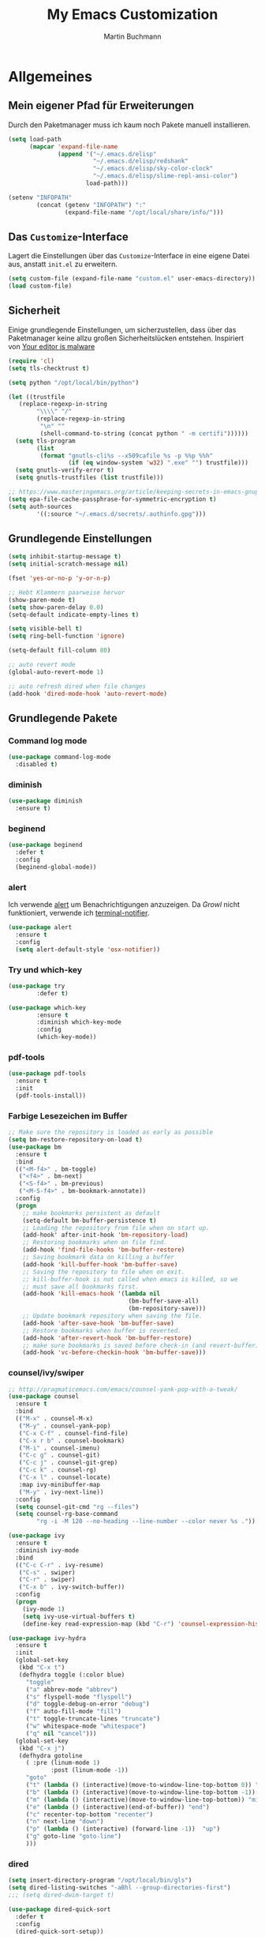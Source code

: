 #+STARTUP: content
#+TITLE: My Emacs Customization
#+AUTHOR: Martin Buchmann
# Time-stamp: <2018-05-01 20:30:38 Martin>

* Allgemeines
** Mein eigener Pfad für Erweiterungen
Durch den Paketmanager muss ich kaum noch Pakete manuell installieren.
#+BEGIN_SRC emacs-lisp
      (setq load-path
            (mapcar 'expand-file-name
                    (append '("~/.emacs.d/elisp"
                              "~/.emacs.d/elisp/redshank"
                              "~/.emacs.d/elisp/sky-color-clock"
                              "~/.emacs.d/elisp/slime-repl-ansi-color")
                            load-path)))

      (setenv "INFOPATH"
              (concat (getenv "INFOPATH") ":"
                      (expand-file-name "/opt/local/share/info/")))
#+END_SRC
** Das =Customize=-Interface
Lagert die Einstellungen über das =Customize=-Interface in eine eigene Datei
aus, anstatt =init.el= zu erweitern.
#+BEGIN_SRC emacs-lisp
  (setq custom-file (expand-file-name "custom.el" user-emacs-directory))
  (load custom-file)
#+END_SRC
** Sicherheit
   Einige grundlegende Einstellungen, um sicherzustellen, dass über das
   Paketmanager keine allzu großen Sicherheitslücken entstehen. Inspiriert von
   [[https://glyph.twistedmatrix.com/2015/11/editor-malware.html][Your editor is malware]]
#+BEGIN_SRC emacs-lisp
  (require 'cl)
  (setq tls-checktrust t)

  (setq python "/opt/local/bin/python")

  (let ((trustfile
	 (replace-regexp-in-string
          "\\\\" "/"
          (replace-regexp-in-string
           "\n" ""
           (shell-command-to-string (concat python " -m certifi"))))))
    (setq tls-program
          (list
           (format "gnutls-cli%s --x509cafile %s -p %%p %%h"
                   (if (eq window-system 'w32) ".exe" "") trustfile)))
    (setq gnutls-verify-error t)
    (setq gnutls-trustfiles (list trustfile)))

  ;; https://www.masteringemacs.org/article/keeping-secrets-in-emacs-gnupg-auth-sources
  (setq epa-file-cache-passphrase-for-symmetric-encryption t)
  (setq auth-sources
	      '((:source "~/.emacs.d/secrets/.authinfo.gpg")))
#+END_SRC

** Grundlegende Einstellungen
#+BEGIN_SRC emacs-lisp
  (setq inhibit-startup-message t)
  (setq initial-scratch-message nil)

  (fset 'yes-or-no-p 'y-or-n-p)

  ;; Hebt Klammern paarweise hervor
  (show-paren-mode t)
  (setq show-paren-delay 0.0)
  (setq-default indicate-empty-lines t)

  (setq visible-bell t)
  (setq ring-bell-function 'ignore)

  (setq-default fill-column 80)

  ;; auto revert mode
  (global-auto-revert-mode 1)

  ;; auto refresh dired when file changes
  (add-hook 'dired-mode-hook 'auto-revert-mode)
#+END_SRC
** Grundlegende Pakete
*** Command log mode

#+BEGIN_SRC emacs-lisp
  (use-package command-log-mode
    :disabled t)
#+END_SRC
*** diminish
#+BEGIN_SRC emacs-lisp
  (use-package diminish
    :ensure t)
#+END_SRC
*** beginend

#+BEGIN_SRC emacs-lisp
  (use-package beginend
    :defer t
    :config
    (beginend-global-mode))
#+END_SRC
*** alert
Ich verwende [[https://github.com/jwiegley/alert][alert]] um Benachrichtigungen anzuzeigen.  Da [[growl.info][Growl]] nicht
funktioniert, verwende ich [[https://github.com/julienXX/terminal-notifier][terminal-notifier]].

#+BEGIN_SRC emacs-lisp
  (use-package alert
    :ensure t
    :config
    (setq alert-default-style 'osx-notifier))
#+END_SRC
*** Try und which-key
#+BEGIN_SRC emacs-lisp
  (use-package try
          :defer t)

  (use-package which-key
          :ensure t
          :diminish which-key-mode
          :config
          (which-key-mode))
#+END_SRC
*** pdf-tools
#+BEGIN_SRC emacs-lisp
  (use-package pdf-tools
    :ensure t
    :init
    (pdf-tools-install))
#+END_SRC
*** Farbige Lesezeichen im Buffer
#+BEGIN_SRC emacs-lisp
  ;; Make sure the repository is loaded as early as possible
  (setq bm-restore-repository-on-load t)
  (use-package bm
    :ensure t
    :bind
    (("<M-f4>" . bm-toggle)
     ("<f4>" . bm-next)
     ("<S-f4>" . bm-previous)
     ("<M-S-f4>" . bm-bookmark-annotate))
    :config
    (progn
      ;; make bookmarks persistent as default
      (setq-default bm-buffer-persistence t)
      ;; Loading the repository from file when on start up.
      (add-hook' after-init-hook 'bm-repository-load)
      ;; Restoring bookmarks when on file find.
      (add-hook 'find-file-hooks 'bm-buffer-restore)
      ;; Saving bookmark data on killing a buffer
      (add-hook 'kill-buffer-hook 'bm-buffer-save)
      ;; Saving the repository to file when on exit.
      ;; kill-buffer-hook is not called when emacs is killed, so we
      ;; must save all bookmarks first.
      (add-hook 'kill-emacs-hook '(lambda nil
                                    (bm-buffer-save-all)
                                    (bm-repository-save)))
      ;; Update bookmark repository when saving the file.
      (add-hook 'after-save-hook 'bm-buffer-save)
      ;; Restore bookmarks when buffer is reverted.
      (add-hook 'after-revert-hook 'bm-buffer-restore)
      ;; make sure bookmarks is saved before check-in (and revert-buffer)
      (add-hook 'vc-before-checkin-hook 'bm-buffer-save)))
#+END_SRC

*** counsel/ivy/swiper
#+BEGIN_SRC emacs-lisp
  ;; http://pragmaticemacs.com/emacs/counsel-yank-pop-with-a-tweak/
  (use-package counsel
    :ensure t
    :bind
    (("M-x" . counsel-M-x)
     ("M-y" . counsel-yank-pop)
     ("C-x C-f" . counsel-find-file)
     ("C-x r b" . counsel-bookmark)
     ("M-i" . counsel-imenu)
     ("C-c g" . counsel-git)
     ("C-c j" . counsel-git-grep)
     ("C-c k" . counsel-rg)
     ("C-x l" . counsel-locate)
     :map ivy-minibuffer-map
     ("M-y" . ivy-next-line))
    :config
    (setq counsel-git-cmd "rg --files")
    (setq counsel-rg-base-command
          "rg -i -M 120 --no-heading --line-number --color never %s ."))

  (use-package ivy
    :ensure t
    :diminish ivy-mode
    :bind
    (("C-c C-r" . ivy-resume)
     ("C-s" . swiper)
     ("C-r" . swiper)
     ("C-x b" . ivy-switch-buffer))
    :config
    (progn
      (ivy-mode 1)
      (setq ivy-use-virtual-buffers t)
      (define-key read-expression-map (kbd "C-r") 'counsel-expression-history)))

  (use-package ivy-hydra
    :ensure t
    :init 
    (global-set-key
     (kbd "C-x t")
     (defhydra toggle (:color blue)
       "toggle"
       ("a" abbrev-mode "abbrev")
       ("s" flyspell-mode "flyspell")
       ("d" toggle-debug-on-error "debug")
       ("f" auto-fill-mode "fill")
       ("t" toggle-truncate-lines "truncate")
       ("w" whitespace-mode "whitespace")
       ("q" nil "cancel")))
    (global-set-key
     (kbd "C-x j")
     (defhydra gotoline 
       ( :pre (linum-mode 1)
              :post (linum-mode -1))
       "goto"
       ("t" (lambda () (interactive)(move-to-window-line-top-bottom 0)) "top")
       ("b" (lambda () (interactive)(move-to-window-line-top-bottom -1)) "bottom")
       ("m" (lambda () (interactive)(move-to-window-line-top-bottom)) "middle")
       ("e" (lambda () (interactive)(end-of-buffer)) "end")
       ("c" recenter-top-bottom "recenter")
       ("n" next-line "down")
       ("p" (lambda () (interactive) (forward-line -1))  "up")
       ("g" goto-line "goto-line")
       )))
#+END_SRC
*** dired
#+BEGIN_SRC emacs-lisp
  (setq insert-directory-program "/opt/local/bin/gls")
  (setq dired-listing-switches "-aBhl --group-directories-first")
  ;;; (setq dired-dwim-target t)

  (use-package dired-quick-sort
    :defer t
    :config
    (dired-quick-sort-setup))

  (use-package dired-details
    :disabled t
    :config
    (dired-details-install))

  ;;; https://fuco1.github.io/2017-05-01-Support-for-imenu-in-dired.html
  (use-package f
    :defer t)

  (use-package dash
    :defer t)

  ;; (defun my-dired-imenu-prev-index-position (&optional arg)
  ;;   "Go to the header line of previous directory."
  ;;   (interactive "p")
  ;;   (unless (= (line-number-at-pos) 1)
  ;;     (call-interactively 'dired-prev-subdir)
  ;;     t))

  ;; (defun my-dired-extract-index-name ()
  ;;   "Extract name of the current item for imenu."
  ;;   (save-excursion
  ;;     (back-to-indentation)
  ;;     (buffer-substring-no-properties
  ;;      (point)
  ;;      (1- (re-search-forward ":$")))))

  ;; (defun my-dired-imenu-create-index ()
  ;;   "Create `imenu' index for dired."
  ;;   (let* ((alist (imenu-default-create-index-function))
  ;;          (uniquified (f-uniquify-alist (-map 'car alist))))
  ;;     (--remove
  ;;      (= 0 (length (car it)))
  ;;      (--map (cons (cdr (assoc (car it) uniquified)) (cdr it))
  ;;             alist))))

  ;; (defun my-dired-imenu-init ()
  ;;   "Initialize `imenu' variables in current buffer."
  ;;   (setq-local imenu-prev-index-position-function
  ;;               'my-dired-imenu-prev-index-position)
  ;;   (setq-local imenu-extract-index-name-function
  ;;               'my-dired-extract-index-name)
  ;;   (setq-local imenu-create-index-function
  ;;               'my-dired-imenu-create-index))

  ;; (add-hook 'dired-mode-hook 'my-dired-imenu-init)
#+END_SRC

*** ace-jump-mode
#+BEGIN_SRC emacs-lisp
  (use-package ace-jump-mode
    :ensure t
    :bind
    (("C-0" . ace-jump-mode)))

  (use-package ace-mc
    :ensure t
    :bind
    (("C-ß" . ace-mc-add-multiple-cursors)
     ("C-M-ß" . ace-mc-add-single-cursor)))
#+END_SRC
*** multiple cursors
#+BEGIN_SRC emacs-lisp
  (use-package multiple-cursors
    :ensure t
    :bind
    ("C->" . mc/mark-next-like-this)
    ("C-<" . mc/mark-previous-like-this)
    ("C-c C-<" . mc/mark-all-like-this)
    :init
    (defhydra multiple-cursors-hydra (:hint nil)
    "
       ^Up^            ^Down^        ^Other^
  ----------------------------------------------
  [_p_]   Previous    [_n_]   Next    [_l_] Edit lines
  [_P_]   Skip        [_N_]   Skip    [_a_] Mark all
  [_M-p_] Unmark      [_M-n_] Unmark  [_r_] Mark by regexp
  ^ ^                 ^ ^             [_q_] Quit
  "
    ("l" mc/edit-lines :exit t)
    ("a" mc/mark-all-like-this :exit t)
    ("n" mc/mark-next-like-this)
    ("N" mc/skip-to-next-like-this)
    ("M-n" mc/unmark-next-like-this)
    ("p" mc/mark-previous-like-this)
    ("P" mc/skip-to-previous-like-this)
    ("M-p" mc/unmark-previous-like-this)
    ("r" mc/mark-all-in-region-regexp :exit t)
    ("q" nil)

    ("<mouse-1>" mc/add-cursor-on-click)
    ("<down-mouse-1>" ignore)
    ("<drag-mouse-1>" ignore)))
#+END_SRC
*** Auto-complete mode
#+BEGIN_SRC emacs-lisp
  (use-package auto-complete
    :ensure t
    :diminish ac-mode
    :config
    (global-auto-complete-mode t)
    (setq ac-auto-start 4)
    (setq ac-auto-show-menu 0.8)
    (setq ac-use-menu-map t))

#+END_SRC
*** readline-completion
#+BEGIN_SRC emacs-lisp
  (use-package readline-complete
    :ensure t
    :config
    (progn
     (setq explicit-shell-file-name "bash")
     (setq explicit-bash-args '("-c" "export EMACS=; stty echo; bash"))
     (setq comint-process-echoes t)
     (add-to-list 'ac-modes 'shell-mode)
     (add-hook 'shell-mode-hook 'ac-rlc-setup-sources)))
#+END_SRC
*** el-doc und smart-comment
#+BEGIN_SRC emacs-lisp
  (use-package smart-comment
    :bind ("M-;" . smart-comment))
 
  (use-package eldoc
    :diminish eldoc-mode
    :init  (setq eldoc-idle-delay 0.1))
#+END_SRC
*** macrostep
#+BEGIN_SRC emacs-lisp
  (use-package macrostep
    :config
    (define-key emacs-lisp-mode-map (kbd "C-c M-e") 'macrostep-expand))
#+END_SRC
*** Recent files
#+BEGIN_SRC emacs-lisp
  (use-package recentf
    :init
    (setq recentf-max-menu-items 25
          recentf-auto-cleanup 'never
          recentf-keep '(file-remote-p file-readable-p))
    (recentf-mode 1)
    :bind ("C-c f f" . recentf-open-files))
#+END_SRC
*** Hide/Show
#+BEGIN_SRC emacs-lisp
  (defun ha/hs-show-all ()
    (interactive)
    (hs-minor-mode 1)
    (hs-show-all))
 
  (defun ha/hs-hide-all ()
    (interactive)
    (hs-minor-mode 1)
    (hs-hide-all))
 
  (defun ha/hs-toggle-hiding ()
    (interactive)
    (hs-minor-mode 1)
    (hs-toggle-hiding))

  (use-package hs-minor-mode
    :bind
    ("C-c T h" . hs-minor-mode)
    ("C-c h a" . ha/hs-hide-all)
    ("C-c h s" . ha/hs-show-all)
    ("C-c h h" . ha/hs-toggle-hiding))
#+END_SRC

*** mu4e
Ich wusste, daß es irgendwann passieren wird...

[[http://cachestocaches.com/2017/3/complete-guide-email-emacs-using-mu-and-/#getting-set-up-with-mu-and-offlineimap][Diese]] Anleitung hat es mir sehr einfach gemacht. Ich habe alle nötigen Programme
mittels macports installieren können (mu +emacs!).  Um mein Passwort nicht im
Klartext speichern zu müssen, habe ich diesen [[http://quotenil.com/OfflineIMAP-with-Encrypted-Authinfo.html][Trick]] angewandt. 
#+BEGIN_SRC emacs-lisp
  (add-to-list 'load-path "/opt/local/share/emacs/site-lisp/mu4e/")

  (require 'mu4e)
  ;; (setq send-mail-function 'smtpmail-send-it)
  (setq mail-user-agent 'mu4e-user-agent)

  (require 'mu4e-maildirs-extension)
  (mu4e-maildirs-extension)

  (setq mu4e-contexts
        `( ,(make-mu4e-context
	     :name "Gmail"
	     :match-func (lambda (msg) (when msg
				         (string-prefix-p
					  "/Gmail" (mu4e-message-field msg :maildir))))
	     :vars '(
		     (mu4e-trash-folder . "/Gmail/[Google Mail].Papierkorb")
		     (mu4e-refile-folder . "/Gmail/[Google Mail].Alle Nachrichten")))))

  (use-package mu4e-alert
    :ensure t
    :after mu4e
    :init
    (setq mu4e-alert-interesting-mail-query
      (concat
       "flag:unread maildir:/Gmail/INBOX"
       ))
    (mu4e-alert-enable-mode-line-display)
    (defun gjstein-refresh-mu4e-alert-mode-line ()
      (interactive)
      (mu4e~proc-kill)
      (mu4e-alert-enable-mode-line-display)
      )
    (run-with-timer 0 60 'gjstein-refresh-mu4e-alert-mode-line))

  ;; I have my "default" parameters from Gmail
  ;; (setq mu4e-sent-folder "/Users/Martin/Maildir/Gmail/[Google Mail].Gesendet"
  ;;       ;; mu4e-sent-messages-behavior 'delete ;; Unsure how this should be configured
  ;;       mu4e-drafts-folder "/Users/Martin/Maildir/Drafts"
  ;;       user-mail-address "Martin.Buchmann@googlemail.com"
  ;;       smtpmail-default-smtp-server "smtp.googlemail.com"
  ;;       smtpmail-smtp-server "smtp.googlemail.com"
  ;;       smtpmail-smtp-service 587)

  ;; Now I set a list of 
  (defvar my-mu4e-account-alist
    '(("Gmail"
       (mu4e-sent-folder "/Gmail/[Google Mail].Gesendet")
       (mu4e-drafts-folder "/Gmail/Drafts")
       (user-mail-address "Martin.Buchmann@googlemail.com")
       (smtpmail-smtp-user "Martin.Buchmann")
       (smtpmail-local-domain "googlemail.com")
       (smtpmail-default-smtp-server "smtp.googlemail.com")
       (smtpmail-smtp-server "smtp.googlemail.com")
       (smtpmail-smtp-service 587)
       )
       ;; Include any other accounts here ...
      ))

  (defun my-mu4e-set-account ()
    "Set the account for composing a message.
     This function is taken from: 
       https://www.djcbsoftware.nl/code/mu/mu4e/Multiple-accounts.html"
    (let* ((account
      (if mu4e-compose-parent-message
          (let ((maildir (mu4e-message-field mu4e-compose-parent-message :maildir)))
      (string-match "/\\(.*?\\)/" maildir)
      (match-string 1 maildir))
        (completing-read (format "Compose with account: (%s) "
               (mapconcat #'(lambda (var) (car var))
              my-mu4e-account-alist "/"))
             (mapcar #'(lambda (var) (car var)) my-mu4e-account-alist)
             nil t nil nil (caar my-mu4e-account-alist))))
     (account-vars (cdr (assoc account my-mu4e-account-alist))))
      (if account-vars
    (mapc #'(lambda (var)
        (set (car var) (cadr var)))
          account-vars)
        (error "No email account found"))))
  (add-hook 'mu4e-compose-pre-hook 'my-mu4e-set-account)

  (defun remove-nth-element (nth list)
    (if (zerop nth) (cdr list)
      (let ((last (nthcdr (1- nth) list)))
        (setcdr last (cddr last))
        list)))
  (setq mu4e-marks (remove-nth-element 5 mu4e-marks))
  (add-to-list 'mu4e-marks
       '(trash
         :char ("d" . "▼")
         :prompt "dtrash"
         :dyn-target (lambda (target msg) (mu4e-get-trash-folder msg))
         :action (lambda (docid msg target) 
                   (mu4e~proc-move docid
                      (mu4e~mark-check-target target) "-N"))))

  ;; Include a bookmark to open all of my inboxes
  ;; (add-to-list 'mu4e-bookmarks
  ;;        (make-mu4e-bookmark
  ;;         :name "All Inboxes"
  ;;         :query "maildir:/Gmail/INBOX"
  ;;         :key ?i))

  ;; This allows me to use 'helm' to select mailboxes
  (setq mu4e-completing-read-function 'completing-read)
  ;; Why would I want to leave my message open after I've sent it?
  (setq message-kill-buffer-on-exit t)
  ;; Don't ask for a 'context' upon opening mu4e
  (setq mu4e-context-policy 'pick-first)
  ;; Don't ask to quit... why is this the default?
  (setq mu4e-confirm-quit nil)
#+END_SRC
*** org-mode
Ich habe viele Tipps zu [[http://orgmode.org][Org-mode]] bei [[https://github.com/zamansky/using-emacs/tree/lesson-2-org][Mike]] gefunden.  Die Feineinstellungen und
viele Tricks sind von [[https://www.youtube.com/playlist?list=PLVtKhBrRV_ZkPnBtt_TD1Cs9PJlU0IIdE][Rainer]].

**** Allgemeine Konfiguration von org-mode

#+BEGIN_SRC emacs-lisp
  ;; Allgemeine Tastenbelegung
  (global-set-key "\C-cl" 'org-store-link)
  (global-set-key "\C-ca" 'org-agenda)
  (global-set-key "\C-cc" 'org-capture)
  (global-set-key "\C-cb" 'org-iswitchb)

  ;; Allgemeine Einstellungen
  (setq org-directory "~/Dropbox/orgfiles")
  (setq org-default-notes-file (concat org-directory "/Notes.org"))

  (setq org-agenda-files (list "~/Dropbox/orgfiles/Martin.org"
                               "~/Dropbox/orgfiles/Notes.org"
                               "~/Dropbox/orgfiles/gcal.org"
                               "~/Dropbox/orgfiles/refile-beorg.org"
                               "~/Dropbox/orgfiles/binnova.org"))

  (setq org-refile-targets '((org-agenda-files :level . 1)))
  (setq org-refile-allow-creating-parent-nodes 'confirm)
  (setq org-refile-use-outline-path 'file)

  (setq org-export-html-postamble nil)
  (setq org-startup-folded (quote overview))
  (setq org-startup-indented t)
  (setq org-src-tab-acts-natively t)
  (setq org-src-window-setup 'current-window)

  (add-to-list 'org-structure-template-alist
               '("el" "#+BEGIN_SRC emacs-lisp\n\?\n#+END_SRC"))

  ;; Meine eigenen Agenda-Ansichten
  (setq org-agenda-custom-commands
          '(("h" "Was liegt heute an?"
             ((tags-todo "Dringend"
                         ((org-agenda-overriding-header "Dringende Aufgaben")
                          (org-agenda-files
                           '("~/Dropbox/orgfiles/Martin.org" "~/Dropbox/orgfiles/Notes.org"))))
              (tags-todo "Anrufe"
                         ((org-agenda-overriding-header "Anrufe")
                          (org-agenda-files
                           '("~/Dropbox/orgfiles/Martin.org" "~/Dropbox/orgfiles/Notes.org"))))
              (agenda  ""
                         ((org-agenda-overriding-header "Heute")
                          (org-agenda-files
                           '("~/Dropbox/orgfiles/Martin.org" "~/Dropbox/orgfiles/Notes.org"))
                           (org-agenda-span 1)
                           (org-agenda-sorting-stragety '(time-up priority-down))))))
            ("c" "Einfache Agenda"
             ((agenda "")
              (alltodo "")))))

  (setq org-show-notification-handler 'alert)

  (setq org-highlight-latex-and-related '(latex))

  ;; http://orgmode.org/worg/org-faq.html
  (defun diary-limited-cyclic (recurrences interval m d y)
    "For use in emacs diary. Cyclic item with limited number of recurrences.
  Occurs every INTERVAL days, starting on YYYY-MM-DD, for a total of
  RECURRENCES occasions."
    (let ((startdate (calendar-absolute-from-gregorian (list m d y)))
          (today (calendar-absolute-from-gregorian date)))
      (and (not (minusp (- today startdate)))
           (zerop (% (- today startdate) interval))
           (< (floor (- today startdate) interval) recurrences))))

  (with-eval-after-load "ox-latex"
    (add-to-list 'org-latex-classes
                 '("koma-article" "\\documentclass{scrartcl}"
                   ("\\section{%s}" . "\\section*{%s}")
                   ("\\subsection{%s}" . "\\subsection*{%s}")
                   ("\\subsubsection{%s}" . "\\subsubsection*{%s}")
                   ("\\paragraph{%s}" . "\\paragraph*{%s}")
                   ("\\subparagraph{%s}" . "\\subparagraph*{%s}"))))

#+END_SRC

***** Farbiges Syntax-Highlighting beim Exportieren
#+BEGIN_SRC emacs-lisp
(use-package htmlize
  :ensure t)

(use-package mic-paren
  :ensure t)
#+END_SRC
***** Zusätzliche TODO-Keywords und Tags
#+BEGIN_SRC emacs-lisp
  (setq org-todo-keywords
	'((sequence "TODO(t@/!)" "Nächstes(n)" "Warten(w@/!)" "Projekt(p)" "Irgendwann(i)"
		    "|" "DONE(d@/!)" "Gestoppt(g/!)")))

  (setq org-tag-alist '(("@Arbeit" . ?a) ("@Zuhause" . ?z)
			("Hobby" . ?h) ("Reichardtstieg" . ?r) ("Anrufe" . ?A) ("Dringend" . ?d)))

  (setq org-enforce-todo-dependencies t)
  (setq org-enforce-checkbox-dependencies t)
  (setq org-track-ordered-property-with-tag t)
#+END_SRC

***** Einstellungen für das Loggen und die Archivierung
#+BEGIN_SRC emacs-lisp
  (setq org-log-reschedule 'note)  
  (setq org-log-into-drawer t)
  (setq org-archive-location    "~/Dropbox/orgfiles/archive.org::* From %s")
#+END_SRC 
**** org-babel
#+BEGIN_SRC emacs-lisp
  (org-babel-do-load-languages
   'org-babel-load-languages
   '((lisp . t)
     (emacs-lisp . t)))
#+END_SRC
**** org-bullets
     Displaying nice bullets instead of just the asterics
#+BEGIN_SRC emacs-lisp
  (use-package org-bullets
    :ensure t
    :config
    (add-hook 'org-mode-hook (lambda () (org-bullets-mode 1))))
#+END_SRC

**** org-autocomplete
#+BEGIN_SRC emacs-lisp
  (use-package org-ac
    :ensure t
    :init (progn
            (require 'org-ac)
            (org-ac/config-default)))
#+END_SRC

**** org-capture
#+BEGIN_SRC emacs-lisp
  (setq org-capture-templates
        '(("l" "Link" entry (file+headline "~/Dropbox/orgfiles/Links.org" "Links")
           "* %? %^L %^g \n%T" :prepend t)
          ("a" "Aufgabe" entry (file+headline "~/Dropbox/orgfiles/Martin.org" "Aufgaben")
           "* TODO %?\n%u" :prepend t)
          ("u" "Aufgabe mit Deadline" entry (file+headline "~/Dropbox/orgfiles/Martin.org" "Aufgaben")
            "* TODO [#A] %?\nSCHEDULED: %(org-insert-time-stamp (org-read-date nil t \"+0d\"))\n%a\n" :prepend t)
          ("e" "Emacs-Aufgabe" entry (file+headline "~/Dropbox/orgfiles/Martin.org" "Emacs")
           "* TODO %?\n%u" :prepend t)
          ("c" "Common Lisp" entry (file+headline "~/Dropbox/orgfiles/Martin.org"
                                                  "Common Lisp-Projekte")
           "* TODO %?\n%u" :prepend t)
          ("m" "Mail To Do" entry (file+headline "~/Dropbox/orgfiles/Martin.org" "To Do")
           "* TODO %a\n %?" :prepend t)
          ("n" "Notiz" entry (file+headline "~/Dropbox/orgfiles/Notes.org" "Notizen")
           "* %?\n%u" :prepend t)
          ("T" "Termin" entry (file  "~/Dropbox/orgfiles/GCal.org")
           "* %?\n\n%^T\n\n:PROPERTIES:\n\n:END:\n\n")
          ("t" "Tagebucheintrag" entry (file+datetree "~/Dropbox/orgfiles/Journal.org.gpg")
           "* %?\nEntered on %U\n  %i\n  %a")
	  ("b" "Buch" entry (file+headline "~/Dropbox/orgfiles/Bücher.org" "Bücher")
	   "** Irgendwann %^{Autor} -- %^{Titel}\n:PROPERTIES:\n:SEITEN: %^{Seiten}\n:GENRE: %^{Genre}\n:Rating:\n:END:\n - Empfohlen von: %^{Empfohlen von:} \n:LOGBOOK:\n - Added: %U\n:END:\n"
	   :prepend t)
	  ("f" "Film" entry (file+headline "~/Dropbox/orgfiles/Filme.org" "Filme")
	   "** Irgendwann %^{Titel}\n:PROPERTIES:\n:GENRE: %^{Genre}\n:END:\n- Empfohlen von: %^{Empfohlen von:}\n:LOGBOOK:\n - Added: %U\n:END:\n")))

    ;; Capturing from outside of a runnign emacs
    ;; http://cestlaz.github.io/posts/using-emacs-24-capture-2/#.WJzewBiX-V4
    (defadvice org-capture-finalize
        (after delete-capture-frame activate)
      "Advise capture-finalize to close the frame"
      (if (equal "capture" (frame-parameter nil 'name))
        (delete-frame)))

    (defadvice org-capture-destroy
        (after delete-capture-frame activate)
      "Advise capture-destroy to close the frame"
      (if (equal "capture" (frame-parameter nil 'name))
        (delete-frame)))

    (use-package noflet
      :ensure t)

    (defun make-capture-frame ()
      "Create a new frame and run org-capture."
      (interactive)
      (make-frame '((name . "capture")))
      (select-frame-by-name "capture")
      (delete-other-windows)
      (noflet ((switch-to-buffer-other-window (buf) (switch-to-buffer buf)))
              (org-capture)))
#+END_SRC

**** org-gcal
Ich brauche das eigentlich nicht. Es gibt auch noch zahlreiche Fehler, z.B. mit
dem Kodieren von Sonderzeichen(!), s. [[https://github.com/myuhe/org-gcal.el/issues][Issues]]. Deshalb setze ich es erst einmal aus...
#+BEGIN_SRC emacs-lisp
  (use-package org-gcal
    :disabled t
    :config
    (progn
      (setq org-gcal-file-alist '(("Martin.Buchmann@gmail.com" . 
                                   "~/Dropbox/orgfiles/GCal.org")))
      (load (expand-file-name "~/.emacs.d/secrets/org-gcal.el.gpg") t))
    :bind
    (("C-c C-g" . org-gcal-fetch)))

  ;; (add-hook 'org-agenda-mode-hook (lambda () (org-gcal-sync)))
  ;; (add-hook 'org-capture-after-finalize-hook (lambda () (org-gcal-sync)))
#+END_SRC

**** org-mu4e
#+BEGIN_SRC emacs-lisp
;; http://pragmaticemacs.com/emacs/master-your-inbox-with-mu4e-and-org-mode/
;; store org-mode links to messages
(require 'org-mu4e)
;; store link to message if in header view, not to header query
(setq org-mu4e-link-query-in-headers-mode nil)
#+END_SRC
*** Magit, gist usw.
#+BEGIN_SRC emacs-lisp
  (global-magit-file-mode t)
  (global-set-key (kbd "C-x g") 'magit-status)
  (setq magit-log-arguments (quote ("--graph" "--color" "--decorate" "-n256")))

  (use-package gist
    :defer t)

  (use-package git-gutter
    :ensure t
    :diminish git-gutter-mode
    :config
    (global-git-gutter-mode 1)
    (custom-set-variables
     '(git-gutter:window-width 2)
     '(git-gutter:modified-sign "☁")
     '(git-gutter:added-sign "☀")
     '(git-gutter:deleted-sign "☂")
     '(git-gutter:lighter " GG")
     '(git-gutter:update-interval 2)
     '(git-gutter:visual-line t))
    (defhydra hydra-git-gutter (:body-pre (git-gutter-mode 1)
                                          :hint nil)
    "
  Git gutter:
    _j_: next hunk        _s_tage hunk     _q_uit
    _k_: previous hunk    _r_evert hunk    _Q_uit and deactivate git-gutter
    ^ ^                   _p_opup hunk
    _h_: first hunk
    _l_: last hunk        set start _R_evision
  "
    ("j" git-gutter:next-hunk)
    ("k" git-gutter:previous-hunk)
    ("h" (progn (goto-char (point-min))
                (git-gutter:next-hunk 1)))
    ("l" (progn (goto-char (point-min))
                (git-gutter:previous-hunk 1)))
    ("s" git-gutter:stage-hunk)
    ("r" git-gutter:revert-hunk)
    ("p" git-gutter:popup-hunk)
    ("R" git-gutter:set-start-revision)
    ("q" nil :color blue)
    ("Q" (progn (git-gutter-mode -1)
                ;; git-gutter-fringe doesn't seem to
                ;; clear the markup right away
                (sit-for 0.1)
                (git-gutter:clear))
         :color blue))
    :bind
    (("C-x v =" . 'git-gutter:popup-hunk)
     ("C-x p" . 'git-gutter:previous-hunk)
     ("C-x n" . 'git-gutter:next-hunk)
     ("C-x v s" . 'git-gutter:stage-hunk)
     ("C-x v r" . 'git-gutter:revert-hunk)
     ("C-x v SPC" . #'git-gutter:mark-hunk)
     ("M-g M-g" . #'hydra-git-gutter/body)))
#+END_SRC

*** Avy
#+BEGIN_SRC emacs-lisp
  (use-package avy
    :defer t
    :bind
    (("C-:" . avy-goto-char)))
#+END_SRC

*** projectile
[[http://projectile.readthedocs.io/en/latest/][Dokumentation]] für projectile und die Erweiterungen für [[https://github.com/ericdanan/counsel-projectile][Counsel]].  +Vielleicht
probiere ich später [[https://github.com/IvanMalison/org-projectile][org-projectile]] aus.  Aktuelle verwende ich es nicht, lasse
es aber hier stehen.+

#+BEGIN_SRC emacs-lisp
  (use-package projectile
    :ensure t
    :init
    (projectile-mode))

  (use-package counsel-projectile
    :ensure t
    :init
    (counsel-projectile-mode t))

  (use-package org-projectile
    :bind (("C-c n p" . org-projectile-project-todo-completing-read)
           ("C-c c" . org-capture))
    :config
    (progn
      (setq org-projectile-projects-file
            "~/Documents/src/lisp/Project Euler/ToDo.org")
      (setq org-agenda-files (append org-agenda-files (org-projectile-todo-files)))
      (push (org-projectile-project-todo-entry) org-capture-templates))
    :ensure t)
#+END_SRC

*** GNUs
#+BEGIN_SRC emacs-lisp
  (setq gnus-init-file "~/.emacs.d/gnus.el")
#+END_SRC
*** gnuplot 
#+BEGIN_SRC emacs-lisp
  (use-package gnuplot
    :ensure t
    :config
    (progn
      (autoload 'gnuplot-mode "gnuplot" "gnuplot major mode" t)
      (autoload 'gnuplot-make-buffer "gnuplot" "open a buffer in gnuplot-mode" t)
      (setq auto-mode-alist (append '(("\\.gp$" . gnuplot-mode))
                                    auto-mode-alist))
      (global-set-key [(f9)] 'gnuplot-make-buffer)))
#+END_SRC

* Einstellungen
** Umgebungsvariablen, Mac-Spezifika, etc
   Zurück zur Standardtastenbelegung
#+BEGIN_SRC emacs-lisp
  ;; Startet einen Server, um sich mit emacsclient verbinden zu können.
  (when window-system
    (server-start))

  ;; https://github.com/purcell/exec-path-from-shell
  (when (memq window-system '(mac ns))
    (exec-path-from-shell-initialize))

  (setq
   ns-command-modifier 'meta         ; Apple/Command key is Meta
   ns-alternate-modifier nil         ; Option is the Mac Option key
   ns-use-mac-modifier-symbols  nil  ; display standard Emacs (and not standard Mac) modifier symbols)
   )

  (setq locate-command "mdfind")  ;; Use Mac OS X's Spotlight
  (global-set-key (kbd "C-c f l") 'locate)

  ;; exchanging clipboard content with other applications
  (setq select-enable-clipboard t)

  (setq
   initial-major-mode 'emacs-lisp-mode    ; *scratch* shows up in emacs-lisp-mode
   )

  (setq cursor-type (quote (box)))        ; box cursor
  (put 'downcase-region 'disabled nil)    ; Erlaubt up/downcase Befehle
  (put 'upcase-region 'disabled nil)
  (put 'scroll-left 'disabled nil)        ; Erlaubt horizontales Scrollen
  (put 'narrow-to-region 'disabled nil)   ; Erlaubt narrow/wide

  (setq delete-by-moving-to-trash t
        trash-directory "~/.Trash/emacs")

  (setq shell-file-name           "bash")
  (setq sh-shell-file             "/bin/bash")
  (setq tex-shell-file-name       "bash")

  (setq user-full-name "Martin Buchmann")
  (setq user-login-name "Martin")
  (setq user-mail-address "Martin.Buchmann@gmail.com")
  (setq smtpmail-smtp-user "Martin.Buchmann")

  (setq calendar-latitude 50.9271)
  (setq calendar-longitude 11.5892)
  (setq calendar-location-name "Jena, Germany")

  (setq calendar-time-zone +60)
  (setq calendar-standard-time-zone-name "CET")
  (setq calendar-daylight-time-zone-name "CEST")

  (setq bookmark-default-file (expand-file-name "~/.emacs.d/emacs.bmk"))

  ;; https://github.com/chrisbarrett/osx-bbdb
  (when (equal system-type 'darwin)
    (require 'osx-bbdb))
#+END_SRC

** Erscheinung

*** Windows und Frames
#+BEGIN_SRC emacs-lisp
  (when window-system
    ;; I like it this way.
    (set-frame-size (selected-frame) 220 70)
    (set-frame-position (selected-frame) 165 35)
    (set-default-font
     "-*-Source Code Pro-normal-normal-normal-*-12-*-*-*-m-0-iso10646-1")
    (setq auto-window-vscroll nil)

    (global-prettify-symbols-mode)
    (global-hl-line-mode t)

    (setq line-number-mode t)
    (setq column-number-mode t)

    ;; Wenn Text ausgewählt ist, lösche diese bei der nächsten Eingabe.
    (delete-selection-mode t)

    (global-font-lock-mode t)

    (setq ns-pop-up-frames nil)

    (use-package mode-icons
      :ensure t 
      :config
      (mode-icons-mode t))

    (use-package beacon
      :ensure t
      :config
      (progn 
        (beacon-mode 1)
        (setq beacon-push-mark 35)
        (setq beacon-color "#666600")))

    (use-package powerline
      :ensure t
      :config
      (powerline-default-theme))

    (use-package rainbow-delimiters
      :ensure t
      :config
      (add-hook 'prog-mode-hook #'rainbow-delimiters-mode)))

  (winner-mode)

  (use-package ace-window
    :ensure t
    :config
    (global-set-key (kbd "M-o") 'ace-window))

  ;; Momentan brauche ich das nicht. Entweder läuft Emacs noch oder ich möchte
  ;; komplett neustarten.
  (desktop-save-mode -1)

  (setq pop-up-frame-function (lambda () (split-window-right)))
  (setq split-height-threshold 1400)
  (setq split-width-treshold 1500)

  (use-package celestial-mode-line
    :disabled t
    :config
    (setq global-mode-string '("" celestial-mode-line-string display-time-string))
    (celestial-mode-line-start-timer))

  (use-package yahoo-weather
               :disabled t
               :config
               (yahoo-weather-mode 1)
               (setq yahoo-weather-format " %(temperature)℃ ")
               (setq yahoo-weather-temperture-format "%.f")
               (setq yahoo-weather-location "GMXX1930"))

  ;;; https://github.com/daedreth/UncleDavesEmacs/blob/master/config.org
  (defun split-and-follow-horizontally ()
    (interactive)
    (split-window-below)
    (balance-windows)
    (other-window 1))
  (global-set-key (kbd "C-x 2") 'split-and-follow-horizontally)

  (defun split-and-follow-vertically ()
    (interactive)
    (split-window-right)
    (balance-windows)
    (other-window 1))
  (global-set-key (kbd "C-x 3") 'split-and-follow-vertically)
#+END_SRC

*** ibuffer
#+BEGIN_SRC emacs-lisp
  (defalias 'list-buffers 'ibuffer-other-window)
  ;; (global-set-key (kbd "C-x C-b") 'ibuffer)
  (setq ibuffer-saved-filter-groups
        (quote (("default"
                 ("dired" (mode . dired-mode))
                 ("org" (name . "^.*org$"))
                 ("shell" (or (mode . eshell-mode) (mode . shell-mode)))
                 ("mu4e" (name . "\*mu4e\*"))
                 ("lisp" (or
                          (mode . lisp-mode)
                          (mode . emacs-lisp)
                          (mode . REPL)))
                 ("emacs" (or
                           (name . "^\\*scratch\\*$")
                           (name . "^\\*Messages\\*$")))
                 ))))

  (add-hook 'ibuffer-mode-hook
            (lambda ()
              (ibuffer-auto-mode 1)
              (ibuffer-switch-to-saved-filter-groups "default")))

  ;; don't show these
  ;; (add-to-list 'ibuffer-never-show-predicates "zowie")
  ;; Don't show filter groups if there are no buffers in that group
  (setq ibuffer-show-empty-filter-groups nil)

  ;; Don't ask for confirmation to delete marked buffers
  (setq ibuffer-expert t)

#+END_SRC

*** Editing
#+BEGIN_SRC emacs-lisp
  ;; Ich arbeite in einer deutschen Umgebung
  (set-language-environment       'German)

  ;; UTF-8
  (set-buffer-file-coding-system  'utf-8-unix)
  (prefer-coding-system           'utf-8-unix)
  (set-default buffer-file-coding-system  'utf-8-unix)
  (set-terminal-coding-system 'utf-8)
  (setq locale-coding-system 'utf-8)
  (set-keyboard-coding-system 'utf-8)
  (set-selection-coding-system 'utf-8)

  (setq-default indent-tabs-mode nil)

  (dolist (hook '(text-mode-hook))
    (add-hook hook (lambda () (flyspell-mode 1))))
  ;; Making flyspell wprk with my trackpad
  (eval-after-load "flyspell"
    '(progn
       (define-key flyspell-mouse-map [down-mouse-3] #'flyspell-correct-word)
       (define-key flyspell-mouse-map [mosue-3] #'undefined)))
  (add-hook 'text-mode-hook 'turn-on-auto-fill)

  ;; Completion words longer than 4 characters
  (custom-set-variables
   '(ac-ispell-requires 4)
   '(ac-ispell-fuzzy-limit 4))

  (eval-after-load "auto-complete"
    '(progn
       (ac-ispell-setup)))

  (add-hook 'git-commit-mode-hook 'ac-ispell-ac-setup)
  (add-hook 'mail-mode-hook 'ac-ispell-ac-setup)

  (add-hook 'before-save-hook 'time-stamp) ; Aktiviert die Time-stamp-Funktion

  ;; zap-up-up-char
  (autoload 'zap-up-to-char "misc"
      "Kill up to, but not including ARGth occurrence of CHAR.

    \(fn arg char)"
      'interactive)

  (global-set-key "\M-z" 'zap-up-to-char)
  (global-set-key "\M-Z" 'zap-up-char)

  ; expand the marked region in semantic increments (negative prefix to reduce region)
  (use-package expand-region
    :ensure ;TODO:
    :config
    (global-set-key (kbd "C-=") 'er/expand-region))

  ;;; http://pragmaticemacs.com/emacs/adaptive-cursor-width/
  (setq x-stretch-cursor t)
#+END_SRC

*** Undo-Tree
#+BEGIN_SRC emacs-lisp
  (use-package undo-tree
    :ensure t
    :diminish undo-tree-mode
    :init
    (global-undo-tree-mode)
    :config
    (with-eval-after-load 'undo-tree
      (define-key undo-tree-map (kbd "<S-wheel-down>") 'undo-tree-redo)
      (define-key undo-tree-map (kbd "<S-wheel-up>") 'undo-tree-undo)))
#+END_SRC
*** Dashboard
#+BEGIN_SRC emacs-lisp
  (use-package dashboard
    :ensure t
    :config
    (dashboard-setup-startup-hook)
    ;; Set the title
    (setq dashboard-banner-logo-title "Welcome to Martin's Emacs")
    ;; Set the banner
    (setq dashboard-startup-banner 'official)
    ;; Value can be
    ;; 'official which displays the official emacs logo
    ;; 'logo which displays an alternative emacs logo
    ;; 1, 2 or 3 which displays one of the text banners
    ;; "path/to/your/image.png which displays whatever image you would prefer
    (setq dashboard-items '((recents  . 10)
                            (bookmarks . 10)
                            (projects . 3)
                            (agenda . 5)
                            ; (registers . 5)
                            )))
#+END_SRC
** Abkürzungen einschalten
#+BEGIN_SRC emacs-lisp
  (setq-default abbrev-mode t)
  (diminish 'abbrev-mode)
  (setq save-abbrevs t)
  (setq abbrev-file-name "~/.emacs.d/abbrev_defs")
  ;; Datei mit Abkürzungen laden
  (read-abbrev-file "~/.emacs.d/abbrev_defs")
#+END_SRC

** Wo sollen Dateien-Backup gespeichert werden?
#+BEGIN_SRC emacs-lisp
  (defconst use-backup-dir t)             ; use backup directory
  (setq make-backup-files t)
  (setq backup-directory-alist (quote ((".*" . "~/.emacs.d/backups"))))
#+END_SRC

** Eigene Funktionen
#+BEGIN_SRC emacs-lisp
  ;; https://www.emacswiki.org/emacs/InsertFileName
  (defun my-insert-file-name (filename &optional args)
      "Insert name of file FILENAME into buffer after point.

    Prefixed with \\[universal-argument], expand the file name to
    its fully canocalized path.  See `expand-file-name'.

    Prefixed with \\[negative-argument], use relative path to file
    name from current directory, `default-directory'.  See
    `file-relative-name'.

    The default with no prefix is to insert the file name exactly as
    it appears in the minibuffer prompt."
      ;; Based on insert-file in Emacs -- ashawley 20080926
      (interactive "*fInsert file name: \nP")
      (cond ((eq '- args)
             (insert (file-relative-name filename)))
            ((not (null args))
             (insert (expand-file-name filename)))
            (t
             (insert filename))))

  (defun config-visit ()
    (interactive)
    (find-file "~/.emacs.d/myinit.org"))

  (defun config-reload ()
    (interactive)
    (org-babel-load-file (expand-file-name "~/.emacs.d/myinit.org")))
#+END_SRC

* Spezielle Modi

** YASnippet
[[http://joaotavora.github.io/yasnippet/][Yet another snippet extension]]
#+BEGIN_SRC emacs-lisp
  (use-package yasnippet
    :diminish yas-minor-mode
    :config
    (yas-global-mode 1)
    (unless (boundp 'warning-suppress-types)
      (setq warning-suppress-types nil))
    (add-to-list 'warning-suppress-types '(yasnippet backquote-change)))

  (use-package yasnippet-snippets
               :ensure t)
#+END_SRC

** Slime, quicklisp, paredit
   http://common-lisp.net/project/slime/
   http://www.emacswiki.org/emacs/ParEdit
#+BEGIN_SRC emacs-lisp
  (load (expand-file-name "~/quicklisp/slime-helper.el"))

  (use-package paredit
    :ensure t
    :diminish paredit-mode
    :config
    (autoload 'paredit-mode "paredit"
      "Minor mode for pseudo-structurally editing Lisp code." t)
    (add-hook 'slime-mode-hook 'enable-paredit-mode)
    (add-hook 'emacs-lisp-mode-hook 'enable-paredit-mode)
    (add-hook 'slime-repl-mode-hook 'enable-paredit-mode))

  ;; remove XLS-mode and allow "file.lsp" to start lisp-mode
  ;; (setq auto-mode-alist (rassq-delete-all 'XLS-mode auto-mode-alist))

  ;; Stop SLIME's REPL from grabbing DEL,
  ;; which is annoying when backspacing over a '('
  (defun override-slime-repl-bindings-with-paredit ()
    (define-key slime-repl-mode-map
      (read-kbd-macro paredit-backward-delete-key) nil))

  (add-hook 'slime-repl-mode-hook 'override-slime-repl-bindings-with-paredit)

  (setq slime-lisp-implementations
        '((sbcl  ("/opt/local/bin/sbcl" "--no-inform --no-linedit"))
          (clisp ("/opt/local/bin/clisp"))
          (ccl   ("/opt/local/bin/ccl64 -K utf8"))))

  (setq slime-net-coding-system 'utf-8-unix)
  (slime-setup
   '(slime-repl-ansi-color slime-fancy slime-banner slime-indentation slime-asdf slime-tramp))

  (define-key slime-mode-map (kbd "C-c s") 'slime-selector)
  (define-key slime-repl-mode-map (kbd "C-c s") 'slime-selector)
  (define-key slime-mode-map [(return)] 'paredit-newline)

  (require 'mic-paren)
  (paren-activate)
  (setf paren-priority 'close)

  ;; ac-slime
  (use-package ac-slime
    :ensure t
    :config
    (progn
      (add-hook 'slime-mode-hook 'set-up-slime-ac)
      (add-hook 'slime-repl-mode-hook 'set-up-slime-ac)
      (eval-after-load "auto-complete"
        '(add-to-list 'ac-modes 'slime-repl-mode))))

  ;; emacs-lisp-nav
  (use-package elisp-slime-nav
             :ensure t
             :diminish elisp-slime-nav-mode
             :config
             (add-hook 'emacs-lisp-mode-hook #'elisp-slime-nav-mode))

  (add-hook 'slime-mode-hook
          (lambda ()
            (unless (slime-connected-p)
              (save-excursion (slime)))))

  ;; Hyperspec within Emacs
  (setq browse-url-browser-function
        '((".*lispworks.*" . w3m-goto-url-new-session) ("." . browse-url-default-browser)))

  (load (expand-file-name
         "~/quicklisp/dists/quicklisp/software/cl-annot-20150608-git/misc/slime-annot.el"))
  (require 'slime-annot)
#+END_SRC

** AucTeX
Ich verwende LaTeX immer noch für Briefe, Bewerbung usw. und habe durch [[https://piotrkazmierczak.com/2010/emacs-as-the-ultimate-latex-editor/][Piotrs]]
Artikel Lust bekommen mal zu schauen, ob alles zu meiner Zufriedenheit
konfiguriert ist.
#+BEGIN_SRC emacs-lisp
  ;; AucTeX wurde über den Paketmanager installiert.  Hier gibt es nur noch ein
  ;; paar zusätzliche Konfigurationen.
  (add-hook 'LaTeX-mode-hook 'flyspell-mode)
  (add-hook 'LaTeX-mode-hook 'flyspell-buffer)

  (require 'auto-complete-auctex)

  (add-hook 'LaTeX-mode-hook 'turn-on-outline-minor-mode)
  (add-hook 'LaTeX-mode-hook 'tex-fold-mode)
  (add-hook 'LaTeX-mode-hook 'turn-on-reftex)

  (setq TeX-auto-save t
        TeX-parse-self t
        TeX-save-query nil)

  (use-package lorem-ipsum
    :ensure t)

  ;; (setq TeX-view-program-selection '((output-pdf "PDF Tools"))
  ;;       TeX-source-correlate-start-server t)
  ;; (add-hook 'TeX-after-compilation-finished-functions #'TeX-revert-document-buffer)
#+END_SRC

** web-mode, rainbow-mode
Auch wenn ich nicht viel HTML-Dokumente bearbeite, möchte ich [[http://web-mode.org][web mode]] nutzen.
#+BEGIN_SRC emacs-lisp
  (use-package web-mode
    :disabled t
    :config
    (progn
      (add-to-list 'auto-mode-alist '("\\.html?\\'" . web-mode))
      (setq web-mode-ac-sources-alist
            '(("css" . (ac-source-css-property))
              ("html" . (ac-source-words-in-buffer ac-source-abbrev))))
      (setq web-mode-enable-auto-closing t)
      (setq web-mode-enable-auto-quoting t)
      (setq web-mode-enable-css-colorization t)))

  (use-package rainbow-mode
               :ensure t
               :init (rainbow-mode 1))
#+END_SRC

*** lass-mode
#+BEGIN_SRC emacs-lisp
  ;; Der Pfad muss angepasst werden, bei einem Update von lass
  (add-to-list 'load-path "~/quicklisp/dists/quicklisp/software/lass-20170830-git")
  (require 'lass)
#+END_SRC
* Tastenbelegungen
#+BEGIN_SRC emacs-lisp
  (global-set-key [f5] 'revert-buffer)

  (global-set-key (kbd "C-x k") 'kill-this-buffer)

  (global-set-key (kbd "C-c j") 'flyspell-check-previous-highlighted-word)

  (global-set-key (kbd "\C-c\C-f") 'find-file-at-point)

  (global-set-key (kbd "\C-c i") 'my-insert-file-name)

  ;; http://www.mostlymaths.net/2016/09/more-emacs-configuration-tweaks.html
  (global-unset-key (kbd "M-<down-mouse-1>"))
  (global-set-key (kbd "M-<mouse-1>") 'mc/add-cursor-on-click)

  (global-set-key (kbd "C-c r") 'config-reload)
  (global-set-key (kbd "C-c e") 'config-visit)

  ;;; Meine eigene Keymap
  ;; Inspiriert von Mike https://github.com/zamansky/using-emacs/blob/master/myinit.org
  (define-prefix-command 'mb-map)
  (global-set-key (kbd "C-z") 'mb-map)
  (define-key mb-map (kbd "c") 'multiple-cursors-hydra/body)
  (define-key mb-map (kbd "g") 'counsel-ag)

  (define-key mb-map (kbd "s") 'flyspell-correct-word-before-point)
  (define-key mb-map (kbd "i") (lambda () (interactive) (find-file "~/Dropbox/orgfiles/Martin.org")))
#+END_SRC

* Meine Makros
#+BEGIN_SRC emacs-lisp
  (fset 'new-problem
     (lambda (&optional arg) "Keyboard macro." (interactive "p") (kmacro-exec-ring-item (quote ([134217837 67108896 5 134217847 return 25 2 2 backspace backspace] 0 "%d")) arg)))

  (global-set-key "\C-c\C-nP" 'new-problem)
#+END_SRC

* Ende
#+BEGIN_SRC emacs-lisp
  (message "Martins myinit.org wurde gelesen.")
  (alert "Emacs ist gestartet..." :title "Emacs says:" :severity 'highest :persistent t)
#+END_SRC

#  LocalWords:  utf German hook trackpad mode Frames capture org swiper babel
#  LocalWords:  projectile Keywords wunderlist Avy Try gcal YASnippet quicklisp
#  LocalWords:  complete Templates Workflow paredit Editing Undo el doc comment
#  LocalWords:  Recent files Hide AucTeX ivy GNUs macrostep Magit mu web Slime
#  LocalWords:  gist dired
